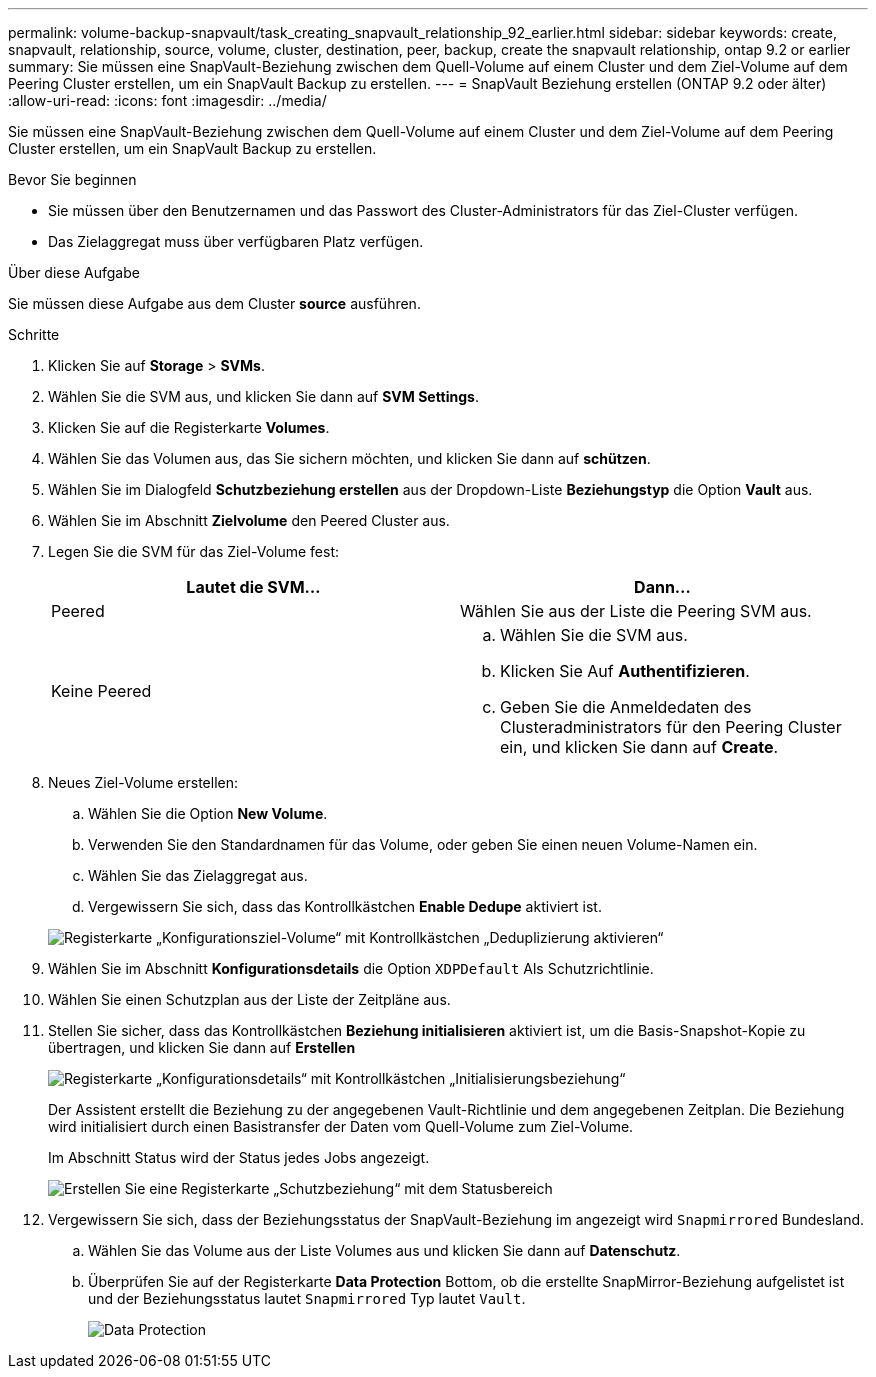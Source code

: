---
permalink: volume-backup-snapvault/task_creating_snapvault_relationship_92_earlier.html 
sidebar: sidebar 
keywords: create, snapvault, relationship, source, volume, cluster, destination, peer, backup, create the snapvault relationship, ontap 9.2 or earlier 
summary: Sie müssen eine SnapVault-Beziehung zwischen dem Quell-Volume auf einem Cluster und dem Ziel-Volume auf dem Peering Cluster erstellen, um ein SnapVault Backup zu erstellen. 
---
= SnapVault Beziehung erstellen (ONTAP 9.2 oder älter)
:allow-uri-read: 
:icons: font
:imagesdir: ../media/


[role="lead"]
Sie müssen eine SnapVault-Beziehung zwischen dem Quell-Volume auf einem Cluster und dem Ziel-Volume auf dem Peering Cluster erstellen, um ein SnapVault Backup zu erstellen.

.Bevor Sie beginnen
* Sie müssen über den Benutzernamen und das Passwort des Cluster-Administrators für das Ziel-Cluster verfügen.
* Das Zielaggregat muss über verfügbaren Platz verfügen.


.Über diese Aufgabe
Sie müssen diese Aufgabe aus dem Cluster *source* ausführen.

.Schritte
. Klicken Sie auf *Storage* > *SVMs*.
. Wählen Sie die SVM aus, und klicken Sie dann auf *SVM Settings*.
. Klicken Sie auf die Registerkarte *Volumes*.
. Wählen Sie das Volumen aus, das Sie sichern möchten, und klicken Sie dann auf *schützen*.
. Wählen Sie im Dialogfeld *Schutzbeziehung erstellen* aus der Dropdown-Liste *Beziehungstyp* die Option *Vault* aus.
. Wählen Sie im Abschnitt *Zielvolume* den Peered Cluster aus.
. Legen Sie die SVM für das Ziel-Volume fest:
+
|===
| Lautet die SVM... | Dann... 


 a| 
Peered
 a| 
Wählen Sie aus der Liste die Peering SVM aus.



 a| 
Keine Peered
 a| 
.. Wählen Sie die SVM aus.
.. Klicken Sie Auf *Authentifizieren*.
.. Geben Sie die Anmeldedaten des Clusteradministrators für den Peering Cluster ein, und klicken Sie dann auf *Create*.


|===
. Neues Ziel-Volume erstellen:
+
.. Wählen Sie die Option *New Volume*.
.. Verwenden Sie den Standardnamen für das Volume, oder geben Sie einen neuen Volume-Namen ein.
.. Wählen Sie das Zielaggregat aus.
.. Vergewissern Sie sich, dass das Kontrollkästchen *Enable Dedupe* aktiviert ist.


+
image::../media/dest_vol_snapvault.gif[Registerkarte „Konfigurationsziel-Volume“ mit Kontrollkästchen „Deduplizierung aktivieren“]

. Wählen Sie im Abschnitt *Konfigurationsdetails* die Option `XDPDefault` Als Schutzrichtlinie.
. Wählen Sie einen Schutzplan aus der Liste der Zeitpläne aus.
. Stellen Sie sicher, dass das Kontrollkästchen *Beziehung initialisieren* aktiviert ist, um die Basis-Snapshot-Kopie zu übertragen, und klicken Sie dann auf *Erstellen*
+
image::../media/config_details_snapvault.gif[Registerkarte „Konfigurationsdetails“ mit Kontrollkästchen „Initialisierungsbeziehung“]

+
Der Assistent erstellt die Beziehung zu der angegebenen Vault-Richtlinie und dem angegebenen Zeitplan. Die Beziehung wird initialisiert durch einen Basistransfer der Daten vom Quell-Volume zum Ziel-Volume.

+
Im Abschnitt Status wird der Status jedes Jobs angezeigt.

+
image::../media/create_snapvault_success.gif[Erstellen Sie eine Registerkarte „Schutzbeziehung“ mit dem Statusbereich, der den Status jedes Jobs anzeigt]

. Vergewissern Sie sich, dass der Beziehungsstatus der SnapVault-Beziehung im angezeigt wird `Snapmirrored` Bundesland.
+
.. Wählen Sie das Volume aus der Liste Volumes aus und klicken Sie dann auf *Datenschutz*.
.. Überprüfen Sie auf der Registerkarte *Data Protection* Bottom, ob die erstellte SnapMirror-Beziehung aufgelistet ist und der Beziehungsstatus lautet `Snapmirrored` Typ lautet `Vault`.
+
image::../media/data_protection_window_sv.gif[Data Protection, untere Lasche]




